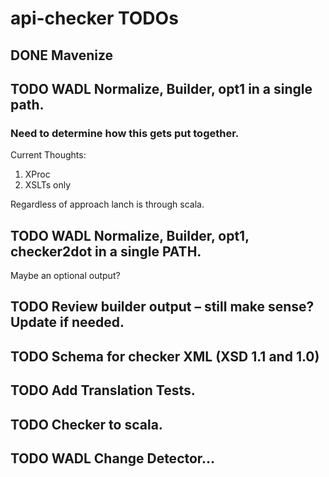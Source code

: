 * api-checker TODOs
** DONE Mavenize
** TODO WADL Normalize, Builder, opt1 in a single path.
*** Need to determine how this gets put together.
    Current Thoughts:
    1. XProc 
    2. XSLTs only
    Regardless of approach lanch is through scala.
** TODO WADL Normalize, Builder, opt1, checker2dot in a single PATH.
   Maybe an optional output?
** TODO Review builder output -- still make sense? Update if needed.
** TODO Schema for checker XML (XSD 1.1 and 1.0)
** TODO Add Translation Tests.
** TODO Checker to scala.
** TODO WADL Change Detector...
